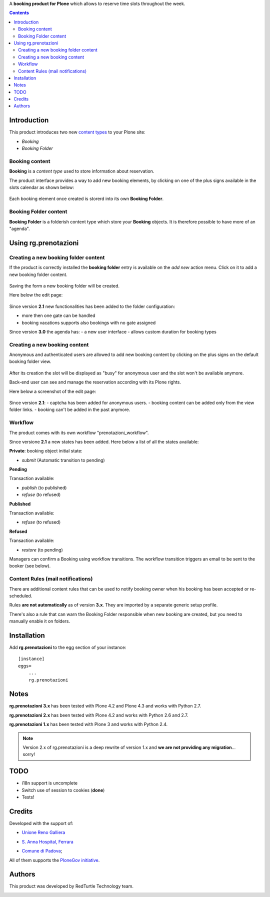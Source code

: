 A **booking product for Plone** which allows to reserve time slots throughout the week.

.. contents::

Introduction
============

This product introduces two new `content types`_ to your Plone site:

.. _content types: http://developer.plone.org/content/types.html

- `Booking`
- `Booking Folder`

Booking content
---------------

**Booking** is a `content type` used to store information about reservation.

The product interface provides a way to add new booking elements,
by clicking on one of the plus signs available in the slots calendar
as shown below:

.. figure:: http://blog.redturtle.it/pypi-images/rg.prenotazioni/add-new-booking.png/image_preview
  :alt: The view of Booking Folder

Each booking element once created is storerd into its own **Booking Folder**.


Booking Folder content
----------------------

**Booking Folder** is a folderish content type which store your **Booking** objects.
It is therefore possible to have more of an "agenda".

Using rg.prenotazioni
=====================


Creating a new booking folder content
-------------------------------------

If the product is correctly installed the **booking folder** entry is available on the `add new` action menu.
Click on it to add a new booking folder content.

.. figure:: http://blog.redturtle.it/pypi-images/rg.prenotazioni/add-folder-content-entry.png/image_preview
  :alt: The view of Booking Folder

Saving the form a new booking folder will be created.

Here below the edit page:

.. figure:: http://blog.redturtle.it/pypi-images/rg.prenotazioni/booking-folder-form.png/image_preview
  :alt: The view of Booking Folder


Since version **2.1** new functionalities has been added to the folder
configuration:

- more then one gate can be handled
- booking vacations supports also bookings with no gate assigned

Since version **3.0** the agenda has:
- a new user interface
- allows custom duration for booking types

Creating a new booking content
------------------------------

Anonymous and authenticated users are allowed to add new booking content
by clicking on the plus signs on the default booking folder view.

.. figure:: http://blog.redturtle.it/pypi-images/rg.prenotazioni/default-view.png/image_preview
  :alt: Link to create new entry

After its creation the slot will be displayed as "busy" for anonymous user
and the slot won't be available anymore.

Back-end user can see and manage the reservation
according with its Plone rights.

Here below a screenshot of the edit page:

.. figure:: http://blog.redturtle.it/pypi-images/rg.prenotazioni/add-bomking-form.png/image_preview
  :alt: The view of Booking Folder

Since version **2.1**:
- captcha has been added for anonymous users.
- booking content can be added only from the view folder links.
- booking can't be added in the past anymore.


Workflow
--------

The product comes with its own workflow "prenotazioni_workflow".

Since versione **2.1** a new states has been added.
Here below a list of all the states available:

**Private**: booking object initial state:

* `submit` (Automatic transition to pending)

**Pending**

Transaction available:

* `publish` (to published)
* `refuse` (to refused)

**Published**

Transaction available:

* `refuse` (to refused)

**Refused**

Transaction available:

* `restore` (to pending)

Managers can confirm a Booking using workflow transitions.
The workflow transition triggers an email to be sent to the booker (see below).


Content Rules (mail notifications)
----------------------------------

There are additional content rules that can be used to notify booking owner when his booking has been accepted
or re-scheduled.

Rules **are not automatically** as of version **3.x**. They are imported by a separate generic setup profile.

There's also a rule that can warn the Booking Folder responsible when new booking are created, but you need to
manually enable it on folders.


Installation
============

Add **rg.prenotazioni** to the egg section of your instance:

::

  [instance]
  eggs=
      ...
      rg.prenotazioni

Notes
=====

**rg.prenotazioni 3.x** has been tested with Plone 4.2 and Plone 4.3 and works with Python 2.7.

**rg.prenotazioni 2.x** has been tested with Plone 4.2 and works with Python 2.6 and 2.7.

**rg.prenotazioni 1.x** has been tested with Plone 3 and works with Python 2.4.

.. Note::
   Version 2.x of rg.prenotazioni is a deep rewrite of version 1.x
   and **we are not providing any migration**... sorry!

TODO
====

* i18n support is uncomplete
* Switch use of session to cookies (**done**)
* Tests!

Credits
=======

Developed with the support of:

* `Unione Reno Galliera`__

  .. image:: http://blog.redturtle.it/pypi-images/rg.prenotazioni/logo-urg.jpg/image_mini
     :alt: Logo Unione Reno Galliera

* `S. Anna Hospital, Ferrara`__

  .. image:: http://www.ospfe.it/ospfe-logo.jpg
     :alt: S. Anna Hospital - logo

* `Comune di Padova`__;

  .. image:: http://prenotazioni.comune.padova.it/++resource++pd.plonetheme.images/title.png
     :alt: Comune di Padova's logo

All of them supports the `PloneGov initiative`__.

__ http://www.renogalliera.it/
__ http://www.ospfe.it/
__ http://www.padovanet.it/
__ http://www.plonegov.it/

Authors
=======

This product was developed by RedTurtle Technology team.

.. image:: http://www.redturtle.it/redturtle_banner.png
   :alt: RedTurtle Technology Site
   :target: http://www.redturtle.it/
